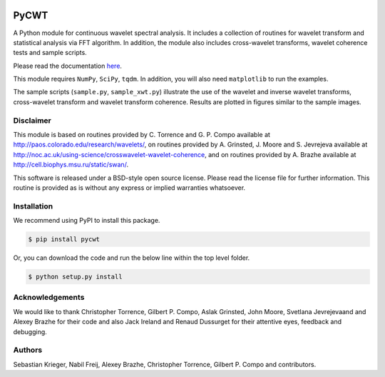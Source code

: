 |ReadTheDocs| |PyPi| |Travis|

PyCWT
=====

A Python module for continuous wavelet spectral analysis. It includes a
collection of routines for wavelet transform and statistical analysis via FFT
algorithm. In addition, the module also includes cross-wavelet transforms,
wavelet coherence tests and sample scripts.

Please read the documentation `here <http://pycwt.readthedocs.io/en/latest/>`__\.

This module requires ``NumPy``, ``SciPy``, ``tqdm``. In addition, you will 
also need ``matplotlib`` to run the examples.

The sample scripts (``sample.py``, ``sample_xwt.py``) illustrate the use of
the wavelet and inverse wavelet transforms, cross-wavelet transform and
wavelet transform coherence. Results are plotted in figures similar to the
sample images.


Disclaimer
----------

This module is based on routines provided by C. Torrence and G. P. Compo
available at http://paos.colorado.edu/research/wavelets/, on routines
provided by A. Grinsted, J. Moore and S. Jevrejeva available at
http://noc.ac.uk/using-science/crosswavelet-wavelet-coherence, and
on routines provided by A. Brazhe available at
http://cell.biophys.msu.ru/static/swan/.

This software is released under a BSD-style open source license. Please read
the license file for further information. This routine is provided as is
without any express or implied warranties whatsoever.


Installation
------------

We recommend using PyPI to install this package.

.. code-block:: sh

    $ pip install pycwt

Or, you can download the code and run the below line within the top level
folder.

.. code-block:: sh

    $ python setup.py install


Acknowledgements
----------------

We would like to thank Christopher Torrence, Gilbert P. Compo, Aslak Grinsted,
John Moore, Svetlana Jevrejevaand and Alexey Brazhe for their code and also
Jack Ireland and Renaud Dussurget for their attentive eyes, feedback and
debugging.


Authors
-------

Sebastian Krieger, Nabil Freij, Alexey Brazhe, Christopher Torrence,
Gilbert P. Compo and contributors.


.. |ReadTheDocs| image:: https://readthedocs.org/projects/pycwt/badge/?version=latest
   :target: http://pycwt.readthedocs.io/en/latest/?badge=latest

.. |PyPi| image:: https://badge.fury.io/py/pycwt.svg
   :target: https://badge.fury.io/py/pycwt

.. |Travis| image:: https://travis-ci.org/regeirk/pycwt.svg?branch=master
   :target: https://travis-ci.org/regeirk/pycwt
